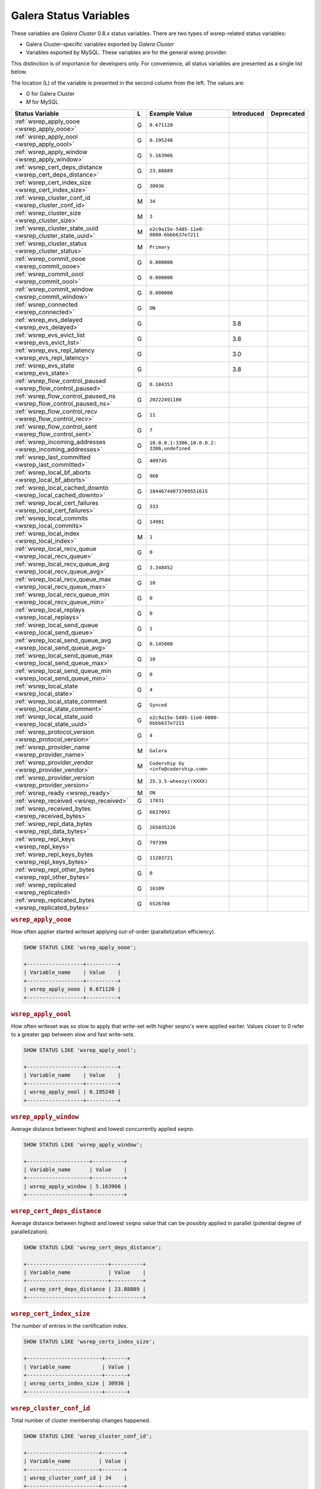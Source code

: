 =========================
 Galera Status Variables
=========================
.. _`MySQL wsrep Options`:

These variables are *Galera Cluster* 0.8.x status variables. There are two types of wsrep-related status variables:

- Galera Cluster-specific variables exported by *Galera Cluster*

- Variables exported by MySQL. These variables are for the general wsrep provider. 

This distinction is of importance for developers only.  For convenience, all status variables are presented as a single list below.

The location (L) of the variable is presented in the second column from the left. The values are:

- *G* for Galera Cluster
- *M* for MySQL

+---------------------------------------+---+----------------------------+------------+------------+
| Status Variable                       | L | Example Value              | Introduced | Deprecated |
+=======================================+===+============================+============+============+
| :ref:`wsrep_apply_oooe                | G | ``0.671120``               |            |            |
| <wsrep_apply_oooe>`                   |   |                            |            |            |
+---------------------------------------+---+----------------------------+------------+------------+
| :ref:`wsrep_apply_oool                | G | ``0.195248``               |            |            |
| <wsrep_apply_oool>`                   |   |                            |            |            |
+---------------------------------------+---+----------------------------+------------+------------+
| :ref:`wsrep_apply_window              | G | ``5.163966``               |            |            |
| <wsrep_apply_window>`                 |   |                            |            |            |
+---------------------------------------+---+----------------------------+------------+------------+
| :ref:`wsrep_cert_deps_distance        | G | ``23.88889``               |            |            |
| <wsrep_cert_deps_distance>`           |   |                            |            |            |
+---------------------------------------+---+----------------------------+------------+------------+
| :ref:`wsrep_cert_index_size           | G | ``30936``                  |            |            |
| <wsrep_cert_index_size>`              |   |                            |            |            |
+---------------------------------------+---+----------------------------+------------+------------+
| :ref:`wsrep_cluster_conf_id           | M | ``34``                     |            |            |
| <wsrep_cluster_conf_id>`              |   |                            |            |            |
+---------------------------------------+---+----------------------------+------------+------------+
| :ref:`wsrep_cluster_size              | M | ``3``                      |            |            |
| <wsrep_cluster_size>`                 |   |                            |            |            |
+---------------------------------------+---+----------------------------+------------+------------+
| :ref:`wsrep_cluster_state_uuid        | M | ``e2c9a15e-5485-11e0-      |            |            |
| <wsrep_cluster_state_uuid>`           |   | 0800-6bbb637e7211``        |            |            |
+---------------------------------------+---+----------------------------+------------+------------+
| :ref:`wsrep_cluster_status            | M | ``Primary``                |            |            |
| <wsrep_cluster_status>`               |   |                            |            |            |
+---------------------------------------+---+----------------------------+------------+------------+
| :ref:`wsrep_commit_oooe               | G | ``0.000000``               |            |            |
| <wsrep_commit_oooe>`                  |   |                            |            |            |
+---------------------------------------+---+----------------------------+------------+------------+
| :ref:`wsrep_commit_oool               | G | ``0.000000``               |            |            |
| <wsrep_commit_oool>`                  |   |                            |            |            |
+---------------------------------------+---+----------------------------+------------+------------+
| :ref:`wsrep_commit_window             | G | ``0.000000``               |            |            |
| <wsrep_commit_window>`                |   |                            |            |            |
+---------------------------------------+---+----------------------------+------------+------------+
| :ref:`wsrep_connected                 | G | ``ON``                     |            |            |
| <wsrep_connected>`                    |   |                            |            |            |
+---------------------------------------+---+----------------------------+------------+------------+
| :ref:`wsrep_evs_delayed               | G |                            | 3.8        |            |
| <wsrep_evs_delayed>`                  |   |                            |            |            |
+---------------------------------------+---+----------------------------+------------+------------+
| :ref:`wsrep_evs_evict_list            | G |                            | 3.8        |            |
| <wsrep_evs_evict_list>`               |   |                            |            |            |
+---------------------------------------+---+----------------------------+------------+------------+
| :ref:`wsrep_evs_repl_latency          | G |                            | 3.0        |            |
| <wsrep_evs_repl_latency>`             |   |                            |            |            |
+---------------------------------------+---+----------------------------+------------+------------+
| :ref:`wsrep_evs_state                 | G |                            | 3.8        |            |
| <wsrep_evs_state>`                    |   |                            |            |            |
+---------------------------------------+---+----------------------------+------------+------------+
| :ref:`wsrep_flow_control_paused       | G | ``0.184353``               |            |            |
| <wsrep_flow_control_paused>`          |   |                            |            |            |
+---------------------------------------+---+----------------------------+------------+------------+
| :ref:`wsrep_flow_control_paused_ns    | G | ``20222491180``            |            |            |
| <wsrep_flow_control_paused_ns>`       |   |                            |            |            |
+---------------------------------------+---+----------------------------+------------+------------+
| :ref:`wsrep_flow_control_recv         | G | ``11``                     |            |            |
| <wsrep_flow_control_recv>`            |   |                            |            |            |
+---------------------------------------+---+----------------------------+------------+------------+
| :ref:`wsrep_flow_control_sent         | G | ``7``                      |            |            |
| <wsrep_flow_control_sent>`            |   |                            |            |            |
+---------------------------------------+---+----------------------------+------------+------------+
| :ref:`wsrep_incoming_addresses        | G | ``10.0.0.1:3306,10.0.0.2:  |            |            |
| <wsrep_incoming_addresses>`           |   | 3306,undefined``           |            |            |
+---------------------------------------+---+----------------------------+------------+------------+
| :ref:`wsrep_last_committed            | G | ``409745``                 |            |            |
| <wsrep_last_committed>`               |   |                            |            |            |
+---------------------------------------+---+----------------------------+------------+------------+
| :ref:`wsrep_local_bf_aborts           | G | ``960``                    |            |            |
| <wsrep_local_bf_aborts>`              |   |                            |            |            |
+---------------------------------------+---+----------------------------+------------+------------+
| :ref:`wsrep_local_cached_downto       | G | ``18446744073709551615``   |            |            |
| <wsrep_local_cached_downto>`          |   |                            |            |            |
+---------------------------------------+---+----------------------------+------------+------------+
| :ref:`wsrep_local_cert_failures       | G | ``333``                    |            |            |
| <wsrep_local_cert_failures>`          |   |                            |            |            |
+---------------------------------------+---+----------------------------+------------+------------+
| :ref:`wsrep_local_commits             | G | ``14981``                  |            |            |
| <wsrep_local_commits>`                |   |                            |            |            |
+---------------------------------------+---+----------------------------+------------+------------+
| :ref:`wsrep_local_index               | M | ``1``                      |            |            |
| <wsrep_local_index>`                  |   |                            |            |            |
+---------------------------------------+---+----------------------------+------------+------------+
| :ref:`wsrep_local_recv_queue          | G | ``0``                      |            |            |
| <wsrep_local_recv_queue>`             |   |                            |            |            |
+---------------------------------------+---+----------------------------+------------+------------+
| :ref:`wsrep_local_recv_queue_avg      | G | ``3.348452``               |            |            |
| <wsrep_local_recv_queue_avg>`         |   |                            |            |            |
+---------------------------------------+---+----------------------------+------------+------------+
| :ref:`wsrep_local_recv_queue_max      | G | ``10``                     |            |            |
| <wsrep_local_recv_queue_max>`         |   |                            |            |            |
+---------------------------------------+---+----------------------------+------------+------------+
| :ref:`wsrep_local_recv_queue_min      | G | ``0``                      |            |            |
| <wsrep_local_recv_queue_min>`         |   |                            |            |            |
+---------------------------------------+---+----------------------------+------------+------------+
| :ref:`wsrep_local_replays             | G | ``0``                      |            |            |
| <wsrep_local_replays>`                |   |                            |            |            |
+---------------------------------------+---+----------------------------+------------+------------+
| :ref:`wsrep_local_send_queue          | G | ``1``                      |            |            |
| <wsrep_local_send_queue>`             |   |                            |            |            |
+---------------------------------------+---+----------------------------+------------+------------+
| :ref:`wsrep_local_send_queue_avg      | G | ``0.145000``               |            |            |
| <wsrep_local_send_queue_avg>`         |   |                            |            |            |
+---------------------------------------+---+----------------------------+------------+------------+
| :ref:`wsrep_local_send_queue_max      | G | ``10``                     |            |            |
| <wsrep_local_send_queue_max>`         |   |                            |            |            |
+---------------------------------------+---+----------------------------+------------+------------+
| :ref:`wsrep_local_send_queue_min      | G | ``0``                      |            |            |
| <wsrep_local_send_queue_min>`         |   |                            |            |            |
+---------------------------------------+---+----------------------------+------------+------------+
| :ref:`wsrep_local_state               | G | ``4``                      |            |            |
| <wsrep_local_state>`                  |   |                            |            |            |
+---------------------------------------+---+----------------------------+------------+------------+
| :ref:`wsrep_local_state_comment       | G | ``Synced``                 |            |            |
| <wsrep_local_state_comment>`          |   |                            |            |            |
+---------------------------------------+---+----------------------------+------------+------------+
| :ref:`wsrep_local_state_uuid          | G | ``e2c9a15e-5485-11e0-0800- |            |            |
| <wsrep_local_state_uuid>`             |   | 6bbb637e7211``             |            |            |
+---------------------------------------+---+----------------------------+------------+------------+
| :ref:`wsrep_protocol_version          | G | ``4``                      |            |            |
| <wsrep_protocol_version>`             |   |                            |            |            |
+---------------------------------------+---+----------------------------+------------+------------+
| :ref:`wsrep_provider_name             | M | ``Galera``                 |            |            |
| <wsrep_provider_name>`                |   |                            |            |            |
+---------------------------------------+---+----------------------------+------------+------------+
| :ref:`wsrep_provider_vendor           | M | ``Codership Oy             |            |            |
| <wsrep_provider_vendor>`              |   | <info@codership.com>``     |            |            |
+---------------------------------------+---+----------------------------+------------+------------+
| :ref:`wsrep_provider_version          | M | ``25.3.5-wheezy(rXXXX)``   |            |            |
| <wsrep_provider_version>`             |   |                            |            |            |
+---------------------------------------+---+----------------------------+------------+------------+
| :ref:`wsrep_ready                     | M | ``ON``                     |            |            |
| <wsrep_ready>`                        |   |                            |            |            |
+---------------------------------------+---+----------------------------+------------+------------+
| :ref:`wsrep_received                  | G | ``17831``                  |            |            |
| <wsrep_received>`                     |   |                            |            |            |
+---------------------------------------+---+----------------------------+------------+------------+
| :ref:`wsrep_received_bytes            | G | ``6637093``                |            |            |
| <wsrep_received_bytes>`               |   |                            |            |            |
+---------------------------------------+---+----------------------------+------------+------------+
| :ref:`wsrep_repl_data_bytes           | G | ``265035226``              |            |            |
| <wsrep_repl_data_bytes>`              |   |                            |            |            |
+---------------------------------------+---+----------------------------+------------+------------+
| :ref:`wsrep_repl_keys                 | G | ``797399``                 |            |            |
| <wsrep_repl_keys>`                    |   |                            |            |            |
+---------------------------------------+---+----------------------------+------------+------------+
| :ref:`wsrep_repl_keys_bytes           | G | ``11203721``               |            |            |
| <wsrep_repl_keys_bytes>`              |   |                            |            |            |
+---------------------------------------+---+----------------------------+------------+------------+
| :ref:`wsrep_repl_other_bytes          | G | ``0``                      |            |            |
| <wsrep_repl_other_bytes>`             |   |                            |            |            |
+---------------------------------------+---+----------------------------+------------+------------+
| :ref:`wsrep_replicated                | G | ``16109``                  |            |            |
| <wsrep_replicated>`                   |   |                            |            |            |
+---------------------------------------+---+----------------------------+------------+------------+
| :ref:`wsrep_replicated_bytes          | G | ``6526788``                |            |            |
| <wsrep_replicated_bytes>`             |   |                            |            |            |
+---------------------------------------+---+----------------------------+------------+------------+





.. rubric:: ``wsrep_apply_oooe``
.. _`wsrep_apply_oooe`:
.. index::
   pair: Status Variables; wsrep_apply_oooe

How often applier started writeset applying out-of-order (parallelization efficiency).

.. code-block:: mysql

   SHOW STATUS LIKE 'wsrep_apply_oooe';

   +------------------+----------+
   | Variable_name    | Value    |
   +------------------+----------+
   | wsrep_apply_oooe | 0.671120 |
   +------------------+----------+



.. rubric:: ``wsrep_apply_oool``
.. _`wsrep_apply_oool`:
.. index::
   pair: Status Variables; wsrep_apply_oool

How often writeset was so slow to apply that write-set with higher seqno's were applied earlier. Values closer to 0 refer to a greater gap between slow and fast write-sets.

.. code-block:: mysql

   SHOW STATUS LIKE 'wsrep_apply_oool';

   +------------------+----------+
   | Variable_name    | Value    |
   +------------------+----------+
   | wsrep_apply_oool | 0.195248 |
   +------------------+----------+


.. rubric:: ``wsrep_apply_window``
.. _`wsrep_apply_window`:
.. index::
   pair: Status Variables; wsrep_apply_window

Average distance between highest and lowest concurrently applied seqno. 

.. code-block:: mysql

   SHOW STATUS LIKE 'wsrep_apply_window';

   +--------------------+----------+
   | Variable_name      | Value    |
   +--------------------+----------+
   | wsrep_apply_window | 5.163966 |
   +--------------------+----------+


.. rubric:: ``wsrep_cert_deps_distance``
.. _`wsrep_cert_deps_distance`:
.. index::
   pair: Status Variables; wsrep_cert_deps_distance

Average distance between highest and lowest ``seqno`` value that can be possibly applied in parallel (potential degree of parallelization). 

.. code-block:: mysql

   SHOW STATUS LIKE 'wsrep_cert_deps_distance';

   +--------------------------+----------+
   | Variable_name            | Value    |
   +--------------------------+----------+
   | wsrep_cert_deps_distance | 23.88889 |
   +--------------------------+----------+


.. rubric:: ``wsrep_cert_index_size``
.. _`wsrep_cert_index_size`:
.. index::
   pair: Status Variables; wsrep_cert_index_size

The number of entries in the certification index.

.. code-block:: mysql

   SHOW STATUS LIKE 'wsrep_certs_index_size';

   +------------------------+-------+
   | Variable_name          | Value |
   +------------------------+-------+
   | wsrep_certs_index_size | 30936 |
   +------------------------+-------+

   
.. rubric:: ``wsrep_cluster_conf_id``
.. _`wsrep_cluster_conf_id`:
.. index::
   pair: Status Variables; wsrep_cluster_conf_id

Total number of cluster membership changes happened. 

.. code-block:: mysql

   SHOW STATUS LIKE 'wsrep_cluster_conf_id';

   +-----------------------+-------+
   | Variable_name         | Value |
   +-----------------------+-------+
   | wsrep_cluster_conf_id | 34    |
   +-----------------------+-------+


.. rubric:: ``wsrep_cluster_size``
.. _`wsrep_cluster_size`:
.. index::
   pair: Status Variables; wsrep_cluster_size

Current number of members in the cluster.

.. code-block:: mysql

   SHOW STATUS LIKE 'wsrep_cluster_size';

   +--------------------+-------+
   | Variable_name      | Value |
   +--------------------+-------+
   | wsrep_cluster_size | 15    |
   +--------------------+-------+


.. rubric:: ``wsrep_cluster_state_uuid``
.. _`wsrep_cluster_state_uuid`:
.. index::
   pair: Status Variables; wsrep_cluster_state_uuid

See :ref:`wsrep API <wsrep API>`.

.. code-block:: mysql

   SHOW STATUS LIKE 'wsrep_cluster_state_uuid';

   +--------------------------+--------------------------------------+
   | Variable_name            | Value                                |
   +--------------------------+--------------------------------------+
   | wsrep_cluster_state_uuid | e2c9a15e-5485-11e0-0800-6bbb637e7211 |
   +--------------------------+--------------------------------------+


.. rubric:: ``wsrep_cluster_status``
.. _`wsrep_cluster_status`:
.. index::
   pair: Status Variables; wsrep_cluster_status

Status of this cluster component: *PRIMARY* or *NON_PRIMARY*.

.. code-block:: mysql

   SHOW STATUS LIKE 'wsrep_cluster_status';

   +----------------------+---------+
   | Variable_name        | Value   |
   +----------------------+---------+
   | wsrep_cluster_status | Primary |
   +----------------------+---------+


.. rubric:: ``wsrep_commit_oooe``
.. _`wsrep_commit_oooe`:
.. index::
   pair: Status Variables; wsrep_commit_oooe

How often a transaction was committed out of order.

.. code-block:: mysql

   SHOW STATUS LIKE 'wsrep_commit_oooe';

   +-------------------+----------+
   | Variable_name     | Value    |
   +-------------------+----------+
   | wsrep_commit_oooe | 0.000000 |
   +-------------------+----------+


.. rubric:: ``wsrep_commit_oool``
.. _`wsrep_commit_oool`:
.. index::
   pair: Status Variables; wsrep_commit_oool

No meaning.

.. code-block:: mysql

   SHOW STATUS LIKE 'wsrep_commit_oool';

   +-------------------+----------+
   | Variable_name     | Value    |
   +-------------------+----------+
   | wsrep_commit_oool | 0.000000 |
   +-------------------+----------+


.. rubric:: ``wsrep_commit_window``
.. _`wsrep_commit_window`:
.. index::
   pair: Status Variables; wsrep_commit_window

Average distance between highest and lowest concurrently committed seqno. 

.. code-block:: mysql

   SHOW STATUS LIKE 'wsrep_commit_window';

   +---------------------+----------+
   | Variable_name       | Value    |
   +---------------------+----------+
   | wsrep_commit_window | 0.000000 |
   +---------------------+----------+


.. rubric:: ``wsrep_connected``
.. _`wsrep_connected`:
.. index::
   pair: Status Variables; wsrep_connected

If the value is ``OFF``, the node has not yet connected to any of the cluster components. This may be due to misconfiguration. Check the error log for proper diagnostics.

.. code-block:: mysql

   SHOW STATUS LIKE 'wsrep_connected';

   +-----------------+-------+
   | Variable_name   | Value |
   +-----------------+-------+
   | wsrep_connected | ON    |
   +-----------------+-------+


.. rubric:: ``wsrep_evs_delayed``	    
.. _`wsrep_evs_delayed`:
.. index::
   pair: Status Variables; wsrep_evs_delayed

Provides a comma separated list of all the nodes this node has registered on its delayed list.

The node listing format is

.. code-block:: text

   uuid:address:count

This refers to the UUID and IP address of the delayed node, with a count of the number of entries it has on the delayed list.
   

.. rubric:: ``wsrep_evs_evict_list``
.. _`wsrep_evs_evict_list`:
.. index::
   pair: Status Variables; wsrep_evs_evict_list

Lists the UUID's of all nodes evicted from the cluster.  Evicted nodes cannot rejoin the cluster until you restart their ``mysqld`` processes.


.. rubric:: ``wsrep_evs_repl_latency``
.. _`wsrep_evs_repl_latency`:
.. index::
   pair: Parameters; wsrep_evs_repl_latency

This status variable provides figures for the replication latency on group communication.  It measures latency from the time point when a message is sent out to the time point when a message is received.  As replication is a group operation, this essentially gives you the slowest ACK and longest RTT in the cluster.

For example,

.. code-block:: mysql

   SHOW STATUS LIKE 'wsrep_evs_repl_latency';

   +------------------------+------------------------------------------+
   | Variable_name          | Value                                    |
   +------------------------+------------------------------------------+
   | wsrep_evs_repl_latency | 0.00243433/0.144022/0.591963/0.215824/13 |
   +------------------------+------------------------------------------+

The units are in seconds.  The format of the return value is:

.. code-block:: text

   Minimum / Average / Maximum / Standard Deviation / Sample Size

This variable periodically resets.  You can control the reset interval using the :ref:`evs.stats_report_period <evs.stats_report_period>` parameter.  The default value is 1 minute.


.. rubric:: ``wsrep_evs_state``
.. _`wsrep_evs_state`:
.. index::
   pair:: Status Variables; wsrep_evs_state

Shows the internal state of the EVS Protocol.


.. rubric:: ``wsrep_flow_control_paused``
.. _`wsrep_flow_control_paused`:
.. index::
   pair: Status Variables; wsrep_flow_control_paused

The fraction of time since the last status query that replication was paused due to flow control.

In other words, how much the slave lag is slowing down the cluster. 

.. code-block:: mysql

   SHOW STATUS LIKE 'wsrep_flow_control_paused';

   +---------------------------+----------+
   | Variable_name             | Value    |
   +---------------------------+----------+
   | wsrep_flow_control_paused | 0.184353 |
   +---------------------------+----------+


.. rubric:: ``wsrep_flow_control_paused_ns``
.. _`wsrep_flow_control_paused_ns`:
.. index::
   pair: Status Variables; wsrep_flow_control_paused_ns

The total time spent in a paused state measured in nanoseconds.

.. code-block:: mysql

   SHOW STATUS LIKE 'wsrep_flow_control_paused_ns';

   +------------------------------+-------------+
   | Variable_name                | Value       |
   +------------------------------+-------------+
   | wsrep_flow_control_paused_ns | 20222491180 |
   +------------------------------+-------------+

   
.. rubric:: ``wsrep_flow_control_recv``
.. _`wsrep_flow_control_recv`:
.. index::
   pair: Status Variables; wsrep_flow_control_recv

Number of ``FC_PAUSE`` events received since the last status query (counts the events sent). 

.. code-block:: mysql

   SHOW STATUS LIKE 'wsrep_flow_control_recv';

   +-------------------------+-------+
   | Variable_name           | Value |
   +-------------------------+-------+
   | wsrep_flow_control_recv | 11    |
   +-------------------------+-------+

 
.. rubric:: ``wsrep_flow_control_sent``
.. _`wsrep_flow_control_sent`:
.. index::
   pair: Status Variables; wsrep_flow_control_sent

Number of ``FC_PAUSE`` events sent since the last status query. 

.. code-block:: mysql

   SHOW STATUS LIKE 'wsrep_flow_control_sent';

   +-------------------------+-------+
   | Variable_name           | Value |
   +-------------------------+-------+
   | wsrep_flow_control_sent | 7     |
   +-------------------------+-------+


.. rubric:: ``wsrep_incoming_addresses``
.. _`wsrep_incoming_addresses`:
.. index::
   pair: Status Variables; wsrep_incoming_addresses

Comma-separated list of incoming server addresses in the cluster component.

.. code-block:: mysql

   SHOW STATUS LIKE 'wsrep_incoming_addresses';

   +--------------------------+--------------------------------------+
   | Variable_name            | Value                                |
   +--------------------------+--------------------------------------+
   | wsrep_incoming_addresses | 10.0.0.1:3306,10.0.02:3306,undefined |
   +--------------------------+--------------------------------------+


.. rubric:: ``wsrep_last_committed``
.. _`wsrep_last_committed`:
.. index::
   pair: Status Variables; wsrep_last_committed

Sequence number of the last committed transaction. See :ref:`wsrep API <wsrep API>`.  

.. code-block:: mysql

   SHOW STATUS LIKE 'wsrep_last_committed';

   +----------------------+--------+
   | Variable_name        | Value  |
   +----------------------+--------+
   | wsrep_last_committed | 409745 |
   +----------------------+--------+



.. rubric:: ``wsrep_local_bf_aborts``
.. _`wsrep_local_bf_aborts`:
.. index::
   pair: Status Variables; wsrep_local_bf_aborts

Total number of local transactions that were aborted by slave transactions while in execution.

.. code-block:: mysql

   SHOW STATUS LIKE 'wsrep_local_bf_aborts';

   +-----------------------+-------+
   | Variable_name         | Value |
   +-----------------------+-------+
   | wsrep_local_bf_aborts | 960   |
   +-----------------------+-------+


   
.. rubric:: ``wsrep_local_cached_downto``
.. _`wsrep_local_cached_downto`:
.. index::
   pair: Status Variables; wsrep_local_cached_downto

The lowest sequence number in ``gcache``.

.. code-block:: mysql

   SHOW STATUS LIKE 'wsrep_local_cached_downto';

   +---------------------------+----------------------+
   | Variable_name             | Value                |
   +---------------------------+----------------------+
   | wsrep_local_cached_downto | 18446744073709551615 |
   +---------------------------+----------------------+


.. rubric:: ``wsrep_local_cert_failures``
.. _`wsrep_local_cert_failures`:
.. index::
   pair: Status Variables; wsrep_local_cert_failures

Total number of local transactions that failed certification test.

.. code-block:: mysql

   SHOW STATUS LIKE 'wsrep_local_cert_failures';

   +---------------------------+-------+
   | Variable_name             | Value |
   +---------------------------+-------+
   | wsrep_local_cert_failures | 333   |
   +---------------------------+-------+


.. rubric:: ``wsrep_local_commits``
.. _`wsrep_local_commits`:
.. index::
   pair: Status Variables; wsrep_local_commits

Total number of local transactions committed.

.. code-block:: mysql

   SHOW STATUS LIKE 'wsrep_local_commits';

   +---------------------+-------+
   | Variable_name       | Value |
   +---------------------+-------+
   | wsrep_local_commits | 14981 |
   +---------------------+-------+


.. rubric:: ``wsrep_local_index``
.. _`wsrep_local_index`:
.. index::
   pair: Status Variables; wsrep_local_index

This node index in the cluster (base 0).

.. code-block:: mysql

   SHOW STATUS LIKE 'wsrep_local_index';

   +-------------------+-------+
   | Variable_name     | Value |
   +-------------------+-------+
   | wsrep_local_index | 1     |
   +-------------------+-------+



.. rubric:: ``wsrep_local_recv_queue``
.. _`wsrep_local_recv_queue`:
.. index::
   pair: Status Variables; wsrep_local_recv_queue

Current (instantaneous) length of the recv queue. 

.. code-block:: mysql

   SHOW STATUS LIKE 'wsrep_local_recv_queue';
  
   +------------------------+-------+
   | Variable_name          | Value |
   +------------------------+-------+
   | wsrep_local_recv_queue | 0     |
   +------------------------+-------+


.. rubric:: ``wsrep_local_recv_queue_avg``
.. _`wsrep_local_recv_queue_avg`:
.. index::
   pair: Status Variables; wsrep_local_recv_queue_avg

Recv queue length averaged over interval since the last status query. Values considerably larger than 0.0 mean that the node cannot apply writesets as fast as they are received and will generate a lot of replication throttling. 

.. code-block:: mysql

   SHOW STATUS LIKE 'wsrep_local_recv_queue_avg';

   +----------------------------+----------+
   | Variable_name              | Value    |
   +----------------------------+----------+
   | wsrep_local_recv_queue_avg | 3.348452 |
   +----------------------------+----------+
   

   
.. rubric:: ``wsrep_local_recv_queue_max``
.. _`wsrep_local_recv_queue_max`:
.. index::
   pair: Status Variables; wsrep_local_recv_queue_max

The maximum length of the recv queue since the last status query. 

.. code-block:: mysql

   SHOW STATUS LIKE 'wsrep_local_recv_queue_max';

   +----------------------------+-------+
   | Variable_name              | Value |
   +----------------------------+-------+
   | wsrep_local_recv_queue_max | 10    |
   +----------------------------+-------+


.. rubric:: ``wsrep_local_recv_queue_min``

.. _`wsrep_local_recv_queue_min`:

.. index::
   pair: Status Variables; wsrep_local_recv_queue_min

The minimum length of the recv queue since the last status query. 

.. code-block:: mysql

   SHOW STATUS LIKE 'wsrep_local_recv_queue_min';

   +-----------------------------+-------+
   | Variable_name               | Value |
   +-----------------------------+-------+
   | wsrep_local_recev_queue_min | 0     |
   +-----------------------------+-------+

   

.. rubric:: ``wsrep_local_replays``
.. _`wsrep_local_replays`:
.. index::
   pair: Status Variables; wsrep_local_replays

Total number of transaction replays due to *asymmetric lock granularity*.

.. code-block:: mysql

   SHOW STATUS LIKE 'wsrep_local_replays';

   +---------------------+-------+
   | Variable_name       | Value |
   +---------------------+-------+
   | wsrep_lcoal_replays | 0     |
   +---------------------+-------+



.. rubric:: ``wsrep_local_send_queue``
.. _`wsrep_local_send_queue`:
.. index::
   pair: Status Variables; wsrep_local_send_queue

Current (instantaneous) length of the send queue.

.. code-block:: mysql

   SHOW STATUS LIKE 'wsrep_local_send_queue';

   +------------------------+-------+
   | Variable_name          | Value |
   +------------------------+-------+
   | wsrep_local_send_queue | 1     |
   +------------------------+-------+


.. rubric:: ``wsrep_local_send_queue_avg``
.. _`wsrep_local_send_queue_avg`:
.. index::
   pair: Status Variables; wsrep_local_send_queue_avg

Send queue length averaged over interval since the last status query. Values considerably larger than 0.0 indicate replication throttling or network throughput issue. 

.. code-block:: mysql

   SHOW STATUS LIKE 'wsrep_local_send_queue_avg';

   +----------------------------+----------+
   | Variable_name              | Value    |
   +----------------------------+----------+
   | wsrep_local_send_queue_avg | 0.145000 |
   +----------------------------+----------+


.. rubric:: ``wsrep_local_send_queue_max``
.. _`wsrep_local_send_queue_max`:
.. index::
   pair: Status Variables; wsrep_local_send_queue_max

The maximum length of the send queue since the last status query. 

.. code-block:: mysql

   SHOW STATUS LIKE 'wsrep_local_send_queue_max';

   +----------------------------+-------+
   | Variable_name              | Value |
   +----------------------------+-------+
   | wsrep_local_send_queue_max | 10    |
   +----------------------------+-------+


.. rubric:: ``wsrep_local_send_queue_min``

.. _`wsrep_local_send_queue_min`:

.. index::
   pair: Status Variables; wsrep_local_send_queue_min

The minimum length of the send queue since the last status query. 

.. code-block:: mysql

   SHOW STATUS LIKE 'wsrep_local_send_queue_min';

   +----------------------------+-------+
   | Variable_name              | Value |
   +----------------------------+-------+
   | wsrep_local_send_queue_min | 0     |
   +----------------------------+-------+



.. rubric:: ``wsrep_local_state``
.. _`wsrep_local_state`:
.. index::
   pair: Status Variables; wsrep_local_state

Internal Galera Cluster FSM state number. See :ref:`Node State Changes <Node State Changes>`. 

.. code-block:: mysql

   SHOW STATUS LIKE 'wsrep_local_state';

   +-------------------+-------+
   | Variable_name     | Value |
   +-------------------+-------+
   | wsrep_local_state | 4     |
   +-------------------+-------+


.. rubric:: ``wsrep_local_state_comment``
.. _`wsrep_local_state_comment`:
.. index::
   pair: Status Variables; wsrep_local_state_comment

Human-readable explanation of the state.

.. code-block:: mysql

   SHOW STATUS LIKE 'wsrep_local_state_comment';

   +---------------------------+--------+
   | Variable_name             | Value  |
   +---------------------------+--------+
   | wsrep_local_state_comment | Synced |
   +---------------------------+--------+

   

.. rubric:: ``wsrep_local_state_uuid``
.. _`wsrep_local_state_uuid`:
.. index::
   pair: Status Variables; wsrep_local_state_uuid

The UUID of the state stored on this node. See :ref:`wsrep API <wsrep API>`. 

.. code-block:: mysql

   SHOW STATUS LIKE 'wsrep_local_state_uuid';

   +------------------------+--------------------------------------+
   | Variable_name          | Value                                |
   +------------------------+--------------------------------------+
   | wsrep_local_state_uuid | e2c9a15e-5485-11e0-0800-6bbb637e7211 |
   +------------------------+--------------------------------------+



.. rubric:: ``wsrep_protocol_version``
.. _`wsrep_protocol_version`:
.. index::
   pair: Status Variables; wsrep_protocol_version

The version of the wsrep protocol used.

.. code-block:: mysql

   SHOW STATUS LIKE 'wsrep_protocol_version';

   +------------------------+-------+
   | Variable_name          | Value |
   +------------------------+-------+
   | wsrep_protocol_version | 4     |
   +------------------------+-------+



.. rubric:: ``wsrep_provider_name``
.. _`wsrep_provider_name`:
.. index::
   pair: Status Variables; wsrep_provider_name

The name of the wsrep provider.

.. code-block:: mysql

   SHOW STATUS LIKE 'wsrep_provider_name';

   +---------------------+--------+
   | Variable_name       | Value  |
   +---------------------+--------+
   | wsrep_provider_name | Galera |
   +---------------------+--------+


.. rubric:: ``wsrep_provider_vendor``
.. _`wsrep_provider_vendor`:
.. index::
   pair: Status Variables; wsrep_provider_vendor

The name of the wsrep provider vendor.

.. code-block:: mysql

   SHOW STATUS LIKE 'wsrep_provider_vendor';

   +-----------------------+-----------------------------------+
   | Variable_name         | Value                             |
   +-----------------------+-----------------------------------+
   | wsrep_provider_vendor | Codership Oy <info@codership.com> |
   +-----------------------+-----------------------------------+



.. rubric:: ``wsrep_provider_version``
.. _`wsrep_provider_version`:
.. index::
   pair: Status Variables; wsrep_provider_version

The name of the wsrep provider version string.

.. code-block:: mysql

   SHOW STATUS LIKE 'wsrep_provider_version';
  
   +------------------------+----------------------+
   | Variable_name          | Value                |
   +------------------------+----------------------+
   | wsrep_provider_version | 25.3.5-wheezy(rXXXX) |
   +------------------------+----------------------+



.. rubric:: ``wsrep_ready``
.. _`wsrep_ready`:
.. index::
   pair: Status Variables; wsrep_ready

Whether the server is ready to accept queries. If this status is ``OFF``, almost all of the queries fill fail with::

    ERROR 1047 (08S01) Unknown Command

unless the ``wsrep_on`` session variable is set to ``0``.

.. code-block:: mysql

   SHOW STATUS LIKE 'wsrep_ready';

   +---------------+-------+
   | Variable_name | Value |
   +---------------+-------+
   | wsrep_ready   | ON    |
   +---------------+-------+

   

.. rubric:: ``wsrep_received``
.. _`wsrep_received`:
.. index::
   pair: Status Variables; wsrep_received

Total number of write-sets received from other nodes.

.. code-block:: mysql

   SHOW STATUS LIKE 'wsrep_received';

   +----------------+-------+
   | Variable_name  | Value |
   +----------------+-------+
   | wsrep_received | 17831 |
   +----------------+-------+


.. rubric:: ``wsrep_received_bytes``
.. _`wsrep_received_bytes`:
.. index::
   pair: Status Variables; wsrep_received_bytes

Total size of write-sets received from other nodes.

.. code-block:: mysql

   SHOW STATUS LIKE 'wsrep_received_bytes';

   +----------------------+---------+
   | Variable_name        | Value   |
   +----------------------+---------+
   | wsrep_received_bytes | 6637093 |
   +----------------------+---------+



.. rubric:: ``wsrep_repl_data_bytes``
.. _`wsrep_repl_data_bytes`:
.. index::
   pair: Status Variables; wsrep_repl_data_bytes

Total size of data replicated.

.. code-block:: mysql

   SHOW STATUS LIKE 'wsrep_repl_data_bytes';

   +-----------------------+---------+
   | Variable_name         | Value   |
   +-----------------------+---------+
   | wsrep_repl_data_bytes | 6526788 |
   +-----------------------+---------+


   
.. rubric:: ``wsrep_repl_keys``
.. _`wsrep_repl_keys`:
.. index::
   pair: Status Variables; wsrep_repl_keys

Total number of keys replicated.

.. code-blocK:: mysql

   SHOW STATUS LIKE 'wsrep_repl_keys';

   +-----------------+--------+
   | Variable_name   | Value  |
   +-----------------+--------+
   | wsrep_repl_keys | 797399 |
   +-----------------+--------+


.. rubric:: ``wsrep_repl_keys_bytes``
.. _`wsrep_repl_keys_bytes`:
.. index::
   pair: Status Variables; wsrep_repl_keys_bytes

Total size of keys replicated.

.. code-block:: mysql

   SHOW STATUS LIKE 'wsrep_repl_keys_bytes';

   +-----------------------+----------+
   | Variable_name         | Value    |
   +-----------------------+----------+
   | wsrep_repl_keys_bytes | 11203721 |
   +-----------------------+----------+




.. rubric:: ``wsrep_repl_other_bytes``
.. _`wsrep_repl_other_bytes`:
.. index::
   pair: Status Variables; wsrep_repl_other_bytes

Total size of other bits replicated.

.. code-block:: mysql

   SHOW STATUS LIKE 'wsrep_repl_other_bytes';

   +------------------------+-------+
   | Variable_name          | Value |
   +------------------------+-------+
   | wsrep_repl_other_bytes | 0     |
   +------------------------+-------+



.. rubric:: ``wsrep_replicated``
.. _`wsrep_replicated`:
.. index::
   pair: Status Variables; wsrep_replicated

Total number of write-sets replicated (sent to other nodes).

.. code-block:: mysql

   SHOW STATUS LIKE 'wsrep_replicated';

   +------------------+-------+
   | Variable_name    | Value |
   +------------------+-------+
   | wsrep_replicated | 16109 |
   +------------------+-------+



.. rubric:: ``wsrep_replicated_bytes``
.. _`wsrep_replicated_bytes`:
.. index::
   pair: Status Variables; wsrep_replicated_bytes

Total size of write-sets replicated.

.. code-block:: mysql

   SHOW STATUS LIKE 'wsrep_replicated_bytes';

   +------------------------+---------+
   | Variable_name          | Value   |
   +------------------------+---------+
   | wsrep_replicated_bytes | 6526788 |
   +------------------------+---------+




.. |---|   unicode:: U+2014 .. EM DASH
   :trim:
